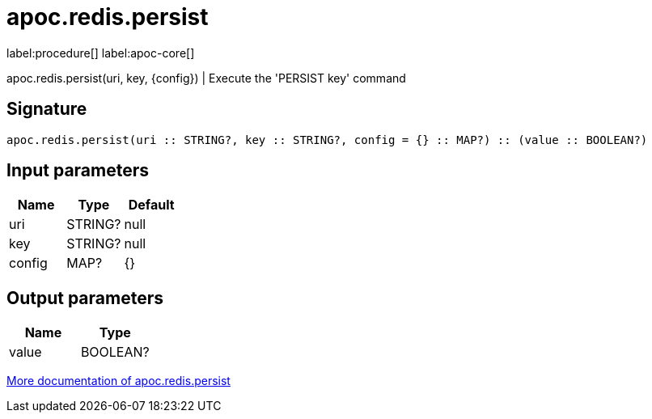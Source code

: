 ////
This file is generated by DocsTest, so don't change it!
////

= apoc.redis.persist
:description: This section contains reference documentation for the apoc.redis.persist procedure.

label:procedure[] label:apoc-core[]

[.emphasis]
apoc.redis.persist(uri, key, \{config}) | Execute the 'PERSIST key' command

== Signature

[source]
----
apoc.redis.persist(uri :: STRING?, key :: STRING?, config = {} :: MAP?) :: (value :: BOOLEAN?)
----

== Input parameters
[.procedures, opts=header]
|===
| Name | Type | Default 
|uri|STRING?|null
|key|STRING?|null
|config|MAP?|{}
|===

== Output parameters
[.procedures, opts=header]
|===
| Name | Type 
|value|BOOLEAN?
|===

xref::database-integration/redis.adoc[More documentation of apoc.redis.persist,role=more information]

